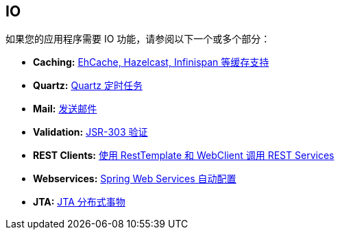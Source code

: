 [[documentation.io]]
== IO
如果您的应用程序需要 IO 功能，请参阅以下一个或多个部分：

* *Caching:* <<io#io.caching, EhCache, Hazelcast, Infinispan 等缓存支持>>
* *Quartz:* <<io#io.quartz, Quartz 定时任务>>
* *Mail:* <<io#io.email, 发送邮件>>
* *Validation:* <<io#io.validation, JSR-303 验证>>
* *REST Clients:* <<io#io.rest-client, 使用 RestTemplate 和 WebClient 调用 REST Services>>
* *Webservices:* <<io#io.webservices, Spring Web Services 自动配置>>
* *JTA:* <<io#io.jta, JTA 分布式事物>>
